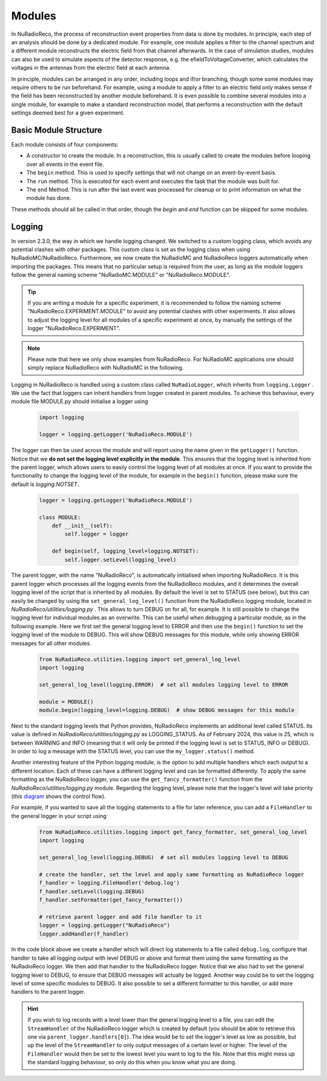 Modules
===========

In NuRadioReco, the process of reconstruction event properties from data is done
by modules. In principle, each step of an analysis should be done by a dedicated
module. For example, one module applies a filter to the channel spectrum and a
different module reconstructs the electric field from that channel afterwards.
In the case of simulation studies, modules can also be used to simulate aspects
of the detector response, e.g. the efieldToVoltageConverter, which calculates the
voltages in the antennas from the electric field at each antenna.

In principle, modules can be arranged in any order, including loops and if/or
branching, though some some modules may require others to be run beforehand. For
example, using a module to apply a filter to an electric field only makes sense
if the field has been reconstructed by another module beforehand.
It is even possible to combine several modules into a single module, for example
to make a standard reconstruction model, that performs a reconstruction with the
default settings deemed best for a given experiment.

Basic Module Structure
----------------------
Each module consists of four components:

* A constructor to create the module. In a reconstruction, this is usually
  called to create the modules before looping over all events in the event file.
* The ``begin`` method. This is used to specify settings that will not change on
  an event-by-event basis.
* The ``run`` method. This is executed for each event and executes the task that
  the module was built for.
* The ``end`` Method. This is run after the last event was processed for cleanup
  or to print information on what the module has done.

These methods should all be called in that order, though the *begin* and *end*
function can be skipped for some modules.

Logging
--------------
In version 2.3.0, the way in which we handle logging changed. We switched to a custom logging
class, which avoids any potential clashes with other packages. This custom class is set as the
logging class when using NuRadioMC/NuRadioReco. Furthermore, we now create
the NuRadioMC and NuRadioReco loggers automatically when importing the packages. This means
that no particular setup is required from the user, as long as the module loggers follow the
general naming scheme "NuRadioMC.MODULE" or "NuRadioReco.MODULE".

.. tip::
    If you are writing a module for a specific experiment, it is recommended to follow the naming
    scheme "NuRadioReco.EXPERIMENT.MODULE" to avoid any potential clashes with other experiments.
    It also allows to adjust the logging level for all modules of a specific experiment at once,
    by manually the settings of the logger "NuRadioReco.EXPERIMENT".

.. note::
    Please note that here we only show examples from NuRadioReco.
    For NuRadioMC applications one should simply replace NuRadioReco with NuRadioMC in the following.

Logging in NuRadioReco is handled using a custom class called ``NuRadioLogger``,
which inherits from ``logging.Logger`` .
We use the fact that loggers can inherit handlers from logger created in parent
modules. To achieve this behaviour, every module file MODULE.py should initialise
a logger using

  .. code-block:: Python

    import logging

    logger = logging.getLogger('NuRadioReco.MODULE')

The logger can then be used across the module and will report using the name
given in the ``getLogger()`` function. Notice that we **do not set the logging level**
**explicitly in the module**. This ensures that the logging level is inherited from the
parent logger, which allows users to easily control the logging level of all modules at once.
If you want to provide the functionality to change the logging level of the module,
for example in the ``begin()`` function, please make sure the default is `logging.NOTSET`.

  .. code-block:: Python

    logger = logging.getLogger('NuRadioReco.MODULE')

    class MODULE:
        def __init__(self):
            self.logger = logger

        def begin(self, logging_level=logging.NOTSET):
            self.logger.setLevel(logging_level)

The parent logger, with the name "NuRadioReco", is automatically initialised when importing NuRadioReco.
It is this parent logger which processes all the logging events from the NuRadioReco modules,
and it determines the overall logging level of the script that is inherited by all modules.
By default the level is set to STATUS (see below), but this can easily be changed by using
the ``set_general_log_level()`` function from the NuRadioReco logging module, located in
`NuRadioReco/utilities/logging.py` . This allows to turn DEBUG on for all, for example.
It is still possible to change the logging level for individual modules as an overwrite.
This can be useful when debugging a particular module, as in the following example.
Here we first set the general logging level to ERROR and then use the ``begin()`` function
to set the logging level of the module to DEBUG. This will show DEBUG messages for this module,
while only showing ERROR messages for all other modules.

  .. code-block:: Python

    from NuRadioReco.utilities.logging import set_general_log_level
    import logging

    set_general_log_level(logging.ERROR)  # set all modules logging level to ERROR

    module = MODULE()
    module.begin(logging_level=logging.DEBUG)  # show DEBUG messages for this module

Next to the standard logging levels that Python provides, NuRadioReco implements
an additional level called STATUS. Its value is defined in `NuRadioReco/utilities/logging.py`
as LOGGING_STATUS. As of February 2024, this value is 25, which is between WARNING and
INFO (meaning that it will only be printed if the logging level is set to STATUS,
INFO or DEBUG). In order to log a message with the STATUS level, you can use the
``my_logger.status()`` method.

Another interesting feature of the Python logging module, is the option to add
multiple handlers which each output to a different location. Each of these can have
a different logging level and can be formatted differently. To apply the same formatting
as the NuRadioReco logger, you can use the ``get_fancy_formatter()`` function from the
`NuRadioReco/utilities/logging.py` module. Regarding the logging level, please note that
the logger's level will take priority (this `diagram <https://docs.python.org/3/howto/logging.html#logging-flow>`_
shows the control flow).

For example, if you wanted to save all the logging statements to a file for later reference,
you can add a ``FileHandler`` to the general logger in your script using

  .. code-block:: Python

    from NuRadioReco.utilities.logging import get_fancy_formatter, set_general_log_level
    import logging

    set_general_log_level(logging.DEBUG)  # set all modules logging level to DEBUG

    # create the handler, set the level and apply same formatting as NuRadioReco logger
    f_handler = logging.FileHandler('debug.log')
    f_handler.setLevel(logging.DEBUG)
    f_handler.setFormatter(get_fancy_formatter())

    # retrieve parent logger and add file handler to it
    logger = logging.getLogger("NuRadioReco")
    logger.addHandler(f_handler)

In the code block above we create a handler which will direct log statements to a file
called ``debug.log``, configure that handler to take all logging output with level DEBUG
or above and format them using the same formatting as the NuRadioReco logger. We then
add that handler to the NuRadioReco logger. Notice that we also had to set the general
logging level to DEBUG, to ensure that DEBUG messages will actually be logged. Another way
could be to set the logging level of some specific modules to DEBUG. It also possible to
set a different formatter to this handler, or add more handlers to the parent logger.

.. hint::
    If you wish to log records with a level lower than the general logging level to a file,
    you can edit the ``StreamHandler`` of the NuRadioReco logger which is created by default
    (you should be able to retrieve this one via ``parent_logger.handlers[0]``).
    The idea would be to set the logger's level as low as possible, but up the level of the
    ``StreamHandler`` to only output messages of a certain level or higher. The level of the
    ``FileHandler`` would then be set to the lowest level you want to log to the file. Note
    that this might mess up the standard logging behaviour, so only do this when you know what
    you are doing.
